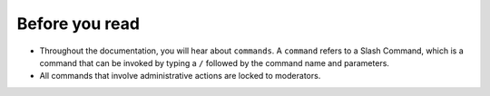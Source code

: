 Before you read
===============
- Throughout the documentation, you will hear about ``commands``. A ``command`` refers to a Slash Command, which is a command that can be invoked by typing a ``/`` followed by the command name and parameters.
- All commands that involve administrative actions are locked to moderators. 
